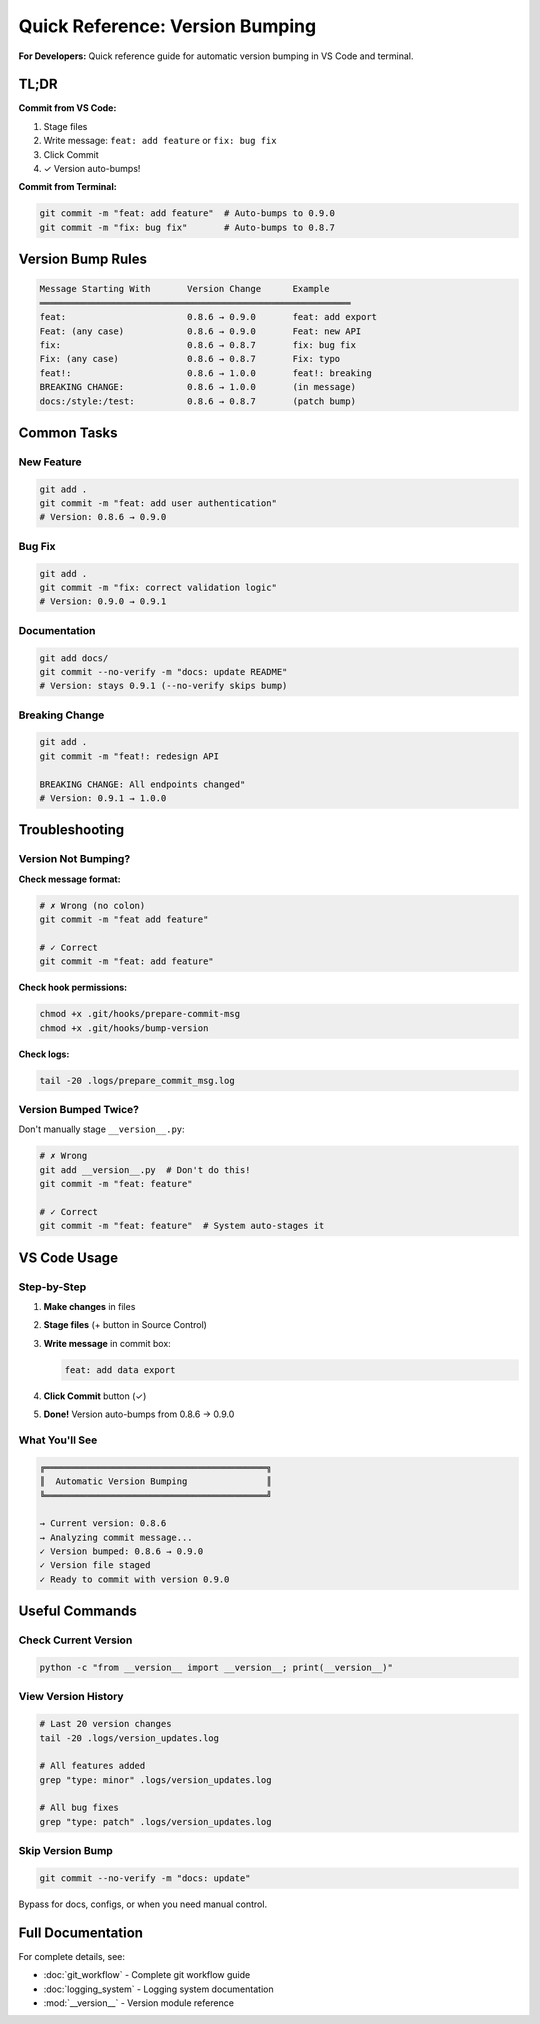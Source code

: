 Quick Reference: Version Bumping
==================================

**For Developers:** Quick reference guide for automatic version bumping in VS Code and terminal.

TL;DR
-----

**Commit from VS Code:**

1. Stage files
2. Write message: ``feat: add feature`` or ``fix: bug fix``
3. Click Commit
4. ✓ Version auto-bumps!

**Commit from Terminal:**

.. code-block:: bash

    git commit -m "feat: add feature"  # Auto-bumps to 0.9.0
    git commit -m "fix: bug fix"       # Auto-bumps to 0.8.7

Version Bump Rules
------------------

.. code-block:: text

    Message Starting With       Version Change      Example
    ═══════════════════════════════════════════════════════════
    feat:                       0.8.6 → 0.9.0       feat: add export
    Feat: (any case)            0.8.6 → 0.9.0       Feat: new API
    fix:                        0.8.6 → 0.8.7       fix: bug fix
    Fix: (any case)             0.8.6 → 0.8.7       Fix: typo
    feat!:                      0.8.6 → 1.0.0       feat!: breaking
    BREAKING CHANGE:            0.8.6 → 1.0.0       (in message)
    docs:/style:/test:          0.8.6 → 0.8.7       (patch bump)

Common Tasks
------------

New Feature
~~~~~~~~~~~

.. code-block:: bash

    git add .
    git commit -m "feat: add user authentication"
    # Version: 0.8.6 → 0.9.0

Bug Fix
~~~~~~~

.. code-block:: bash

    git add .
    git commit -m "fix: correct validation logic"
    # Version: 0.9.0 → 0.9.1

Documentation
~~~~~~~~~~~~~

.. code-block:: bash

    git add docs/
    git commit --no-verify -m "docs: update README"
    # Version: stays 0.9.1 (--no-verify skips bump)

Breaking Change
~~~~~~~~~~~~~~~

.. code-block:: bash

    git add .
    git commit -m "feat!: redesign API

    BREAKING CHANGE: All endpoints changed"
    # Version: 0.9.1 → 1.0.0

Troubleshooting
---------------

Version Not Bumping?
~~~~~~~~~~~~~~~~~~~~

**Check message format:**

.. code-block:: bash

    # ✗ Wrong (no colon)
    git commit -m "feat add feature"
    
    # ✓ Correct
    git commit -m "feat: add feature"

**Check hook permissions:**

.. code-block:: bash

    chmod +x .git/hooks/prepare-commit-msg
    chmod +x .git/hooks/bump-version

**Check logs:**

.. code-block:: bash

    tail -20 .logs/prepare_commit_msg.log

Version Bumped Twice?
~~~~~~~~~~~~~~~~~~~~~

Don't manually stage ``__version__.py``:

.. code-block:: bash

    # ✗ Wrong
    git add __version__.py  # Don't do this!
    git commit -m "feat: feature"
    
    # ✓ Correct
    git commit -m "feat: feature"  # System auto-stages it

VS Code Usage
-------------

Step-by-Step
~~~~~~~~~~~~

1. **Make changes** in files
2. **Stage files** (+ button in Source Control)
3. **Write message** in commit box:

   .. code-block:: text
   
       feat: add data export
   
4. **Click Commit** button (✓)
5. **Done!** Version auto-bumps from 0.8.6 → 0.9.0

What You'll See
~~~~~~~~~~~~~~~

.. code-block:: text

    ╔══════════════════════════════════════════╗
    ║  Automatic Version Bumping               ║
    ╚══════════════════════════════════════════╝
    
    → Current version: 0.8.6
    → Analyzing commit message...
    ✓ Version bumped: 0.8.6 → 0.9.0
    ✓ Version file staged
    ✓ Ready to commit with version 0.9.0

Useful Commands
---------------

Check Current Version
~~~~~~~~~~~~~~~~~~~~~

.. code-block:: bash

    python -c "from __version__ import __version__; print(__version__)"

View Version History
~~~~~~~~~~~~~~~~~~~~

.. code-block:: bash

    # Last 20 version changes
    tail -20 .logs/version_updates.log
    
    # All features added
    grep "type: minor" .logs/version_updates.log
    
    # All bug fixes
    grep "type: patch" .logs/version_updates.log

Skip Version Bump
~~~~~~~~~~~~~~~~~

.. code-block:: bash

    git commit --no-verify -m "docs: update"

Bypass for docs, configs, or when you need manual control.

Full Documentation
------------------

For complete details, see:

- :doc:`git_workflow` - Complete git workflow guide
- :doc:`logging_system` - Logging system documentation
- :mod:`__version__` - Version module reference

.. versionadded:: 0.8.6
   Quick reference guide for automatic version bumping.

